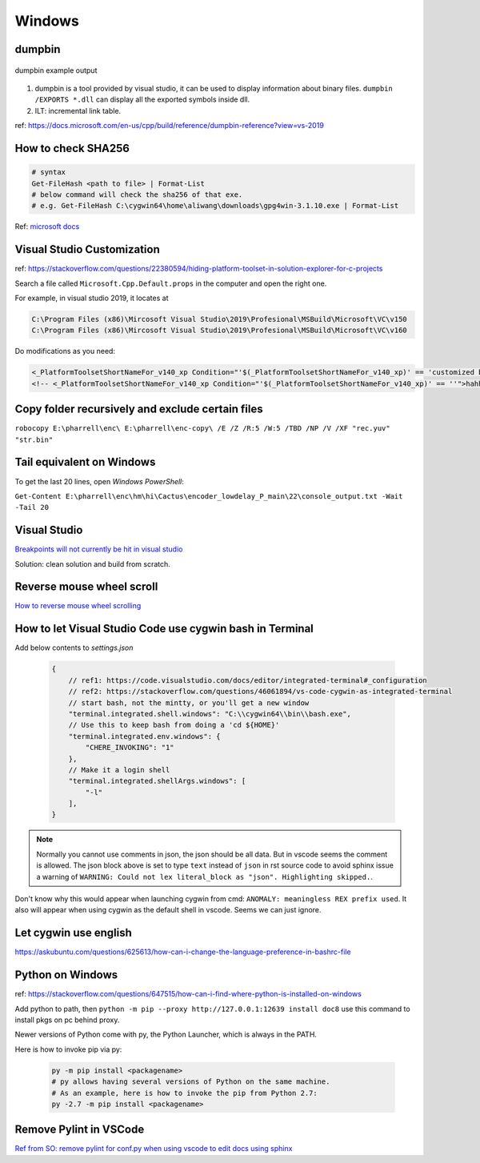 Windows
=======

dumpbin
-------

.. figure:: ../../images/dumpbin.png
    :scale: 60%
    :align: center
    :alt: alternate text
    :figclass: align-center

    dumpbin example output

1. dumpbin is a tool provided by visual studio, it can be used to display information about binary files. ``dumpbin /EXPORTS *.dll`` can display all the exported symbols inside dll.

2. ILT: incremental link table.

ref: https://docs.microsoft.com/en-us/cpp/build/reference/dumpbin-reference?view=vs-2019


How to check SHA256
-------------------

.. code-block:: bash
        
        # syntax
        Get-FileHash <path to file> | Format-List
        # below command will check the sha256 of that exe.
        # e.g. Get-FileHash C:\cygwin64\home\aliwang\downloads\gpg4win-3.1.10.exe | Format-List

Ref: `microsoft docs <https://docs.microsoft.com/en-us/powershell/module/microsoft.powershell.utility/get-filehash?view=powershell-6>`_

Visual Studio Customization
---------------------------

ref: https://stackoverflow.com/questions/22380594/hiding-platform-toolset-in-solution-explorer-for-c-projects

Search a file called ``Microsoft.Cpp.Default.props`` in the computer and open the right one.

For example, in visual studio 2019, it locates at

.. code-block:: bash
    
    C:\Program Files (x86)\Mircosoft Visual Studio\2019\Profesional\MSBuild\Microsoft\VC\v150
    C:\Program Files (x86)\Mircosoft Visual Studio\2019\Profesional\MSBuild\Microsoft\VC\v160

Do modifications as you need:

.. code-block:: bash

    <_PlatformToolsetShortNameFor_v140_xp Condition="'$(_PlatformToolsetShortNameFor_v140_xp)' == 'customized by aliwang at tencent'">Visual Studio 2015 - Windows XP</_PlatformToolsetShortNameFor_v140_xp>
    <!-- <_PlatformToolsetShortNameFor_v140_xp Condition="'$(_PlatformToolsetShortNameFor_v140_xp)' == ''">hahha i added these hah Visual Studio 2015 - Windows XP</_PlatformToolsetShortNameFor_v140_xp> -->

Copy folder recursively and exclude certain files
-------------------------------------------------

``robocopy E:\pharrell\enc\ E:\pharrell\enc-copy\ /E /Z /R:5 /W:5 /TBD /NP /V /XF "rec.yuv" "str.bin"``

Tail equivalent on Windows
--------------------------
To get the last 20 lines, open *Windows PowerShell*:

``Get-Content E:\pharrell\enc\hm\hi\Cactus\encoder_lowdelay_P_main\22\console_output.txt -Wait -Tail 20``

Visual Studio
-------------

`Breakpoints will not currently be hit in visual studio <https://www.codeproject.com/Questions/260627/Breakpoint-will-not-currently-be-hit-No-symbols-lo>`_

Solution: clean solution and build from scratch.

Reverse mouse wheel scroll
--------------------------
`How to reverse mouse wheel scrolling <https://www.windowscentral.com/how-reverse-scrolling-direction-windows-10>`_

How to let Visual Studio Code use cygwin bash in Terminal
---------------------------------------------------------

Add below contents to *settings.json*

    .. code-block:: text
    
        {
            // ref1: https://code.visualstudio.com/docs/editor/integrated-terminal#_configuration
            // ref2: https://stackoverflow.com/questions/46061894/vs-code-cygwin-as-integrated-terminal
            // start bash, not the mintty, or you'll get a new window
            "terminal.integrated.shell.windows": "C:\\cygwin64\\bin\\bash.exe",
            // Use this to keep bash from doing a 'cd ${HOME}'
            "terminal.integrated.env.windows": {
                "CHERE_INVOKING": "1"
            },
            // Make it a login shell
            "terminal.integrated.shellArgs.windows": [
                "-l"
            ],
        }

.. note:: Normally you cannot use comments in json, the json should be all data. But in vscode seems the comment is allowed. 
        The json block above is set to type ``text`` instead of ``json`` in rst source code to avoid sphinx issue a warning 
        of ``WARNING: Could not lex literal_block as "json". Highlighting skipped.``.

Don't know why this would appear when launching cygwin from cmd: ``ANOMALY: meaningless REX prefix used``. 
It also will appear when using cygwin as the default shell in vscode. Seems we can just ignore.


Let cygwin use english
----------------------

https://askubuntu.com/questions/625613/how-can-i-change-the-language-preference-in-bashrc-file


Python on Windows
-----------------

ref: https://stackoverflow.com/questions/647515/how-can-i-find-where-python-is-installed-on-windows

Add python to path, then ``python -m pip --proxy http://127.0.0.1:12639 install doc8`` use this command to install pkgs on pc behind proxy.

Newer versions of Python come with py, the Python Launcher, which is always in the PATH.

Here is how to invoke pip via py:

    .. code-block:: bash

        py -m pip install <packagename>
        # py allows having several versions of Python on the same machine.
        # As an example, here is how to invoke the pip from Python 2.7:
        py -2.7 -m pip install <packagename>

Remove Pylint in VSCode
-----------------------

`Ref from SO: remove pylint for conf.py when using vscode to edit docs using sphinx <https://stackoverflow.com/questions/40626429/visual-studio-code-removing-pylint>`_
